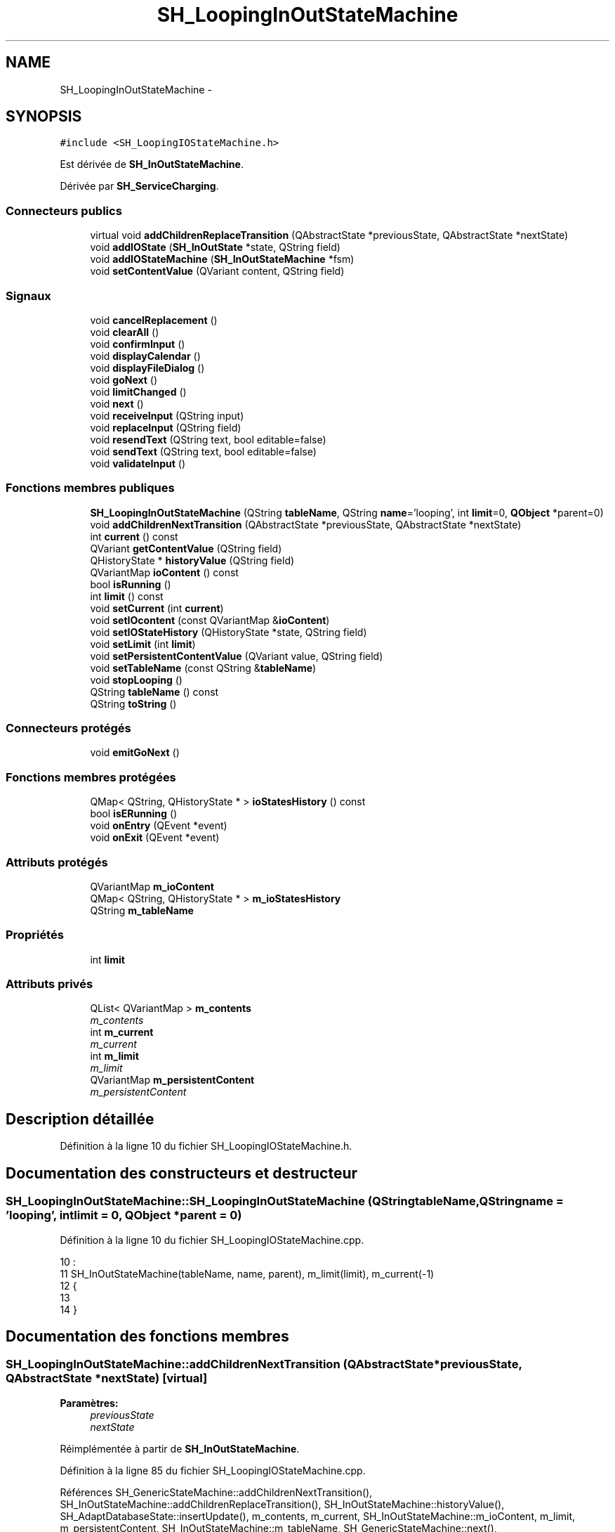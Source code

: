 .TH "SH_LoopingInOutStateMachine" 3 "Lundi Juin 24 2013" "Version 0.4" "PreCheck" \" -*- nroff -*-
.ad l
.nh
.SH NAME
SH_LoopingInOutStateMachine \- 
.SH SYNOPSIS
.br
.PP
.PP
\fC#include <SH_LoopingIOStateMachine\&.h>\fP
.PP
Est dérivée de \fBSH_InOutStateMachine\fP\&.
.PP
Dérivée par \fBSH_ServiceCharging\fP\&.
.SS "Connecteurs publics"

.in +1c
.ti -1c
.RI "virtual void \fBaddChildrenReplaceTransition\fP (QAbstractState *previousState, QAbstractState *nextState)"
.br
.ti -1c
.RI "void \fBaddIOState\fP (\fBSH_InOutState\fP *state, QString field)"
.br
.ti -1c
.RI "void \fBaddIOStateMachine\fP (\fBSH_InOutStateMachine\fP *fsm)"
.br
.ti -1c
.RI "void \fBsetContentValue\fP (QVariant content, QString field)"
.br
.in -1c
.SS "Signaux"

.in +1c
.ti -1c
.RI "void \fBcancelReplacement\fP ()"
.br
.ti -1c
.RI "void \fBclearAll\fP ()"
.br
.ti -1c
.RI "void \fBconfirmInput\fP ()"
.br
.ti -1c
.RI "void \fBdisplayCalendar\fP ()"
.br
.ti -1c
.RI "void \fBdisplayFileDialog\fP ()"
.br
.ti -1c
.RI "void \fBgoNext\fP ()"
.br
.ti -1c
.RI "void \fBlimitChanged\fP ()"
.br
.ti -1c
.RI "void \fBnext\fP ()"
.br
.ti -1c
.RI "void \fBreceiveInput\fP (QString input)"
.br
.ti -1c
.RI "void \fBreplaceInput\fP (QString field)"
.br
.ti -1c
.RI "void \fBresendText\fP (QString text, bool editable=false)"
.br
.ti -1c
.RI "void \fBsendText\fP (QString text, bool editable=false)"
.br
.ti -1c
.RI "void \fBvalidateInput\fP ()"
.br
.in -1c
.SS "Fonctions membres publiques"

.in +1c
.ti -1c
.RI "\fBSH_LoopingInOutStateMachine\fP (QString \fBtableName\fP, QString \fBname\fP='looping', int \fBlimit\fP=0, \fBQObject\fP *parent=0)"
.br
.ti -1c
.RI "void \fBaddChildrenNextTransition\fP (QAbstractState *previousState, QAbstractState *nextState)"
.br
.ti -1c
.RI "int \fBcurrent\fP () const "
.br
.ti -1c
.RI "QVariant \fBgetContentValue\fP (QString field)"
.br
.ti -1c
.RI "QHistoryState * \fBhistoryValue\fP (QString field)"
.br
.ti -1c
.RI "QVariantMap \fBioContent\fP () const "
.br
.ti -1c
.RI "bool \fBisRunning\fP ()"
.br
.ti -1c
.RI "int \fBlimit\fP () const "
.br
.ti -1c
.RI "void \fBsetCurrent\fP (int \fBcurrent\fP)"
.br
.ti -1c
.RI "void \fBsetIOcontent\fP (const QVariantMap &\fBioContent\fP)"
.br
.ti -1c
.RI "void \fBsetIOStateHistory\fP (QHistoryState *state, QString field)"
.br
.ti -1c
.RI "void \fBsetLimit\fP (int \fBlimit\fP)"
.br
.ti -1c
.RI "void \fBsetPersistentContentValue\fP (QVariant value, QString field)"
.br
.ti -1c
.RI "void \fBsetTableName\fP (const QString &\fBtableName\fP)"
.br
.ti -1c
.RI "void \fBstopLooping\fP ()"
.br
.ti -1c
.RI "QString \fBtableName\fP () const "
.br
.ti -1c
.RI "QString \fBtoString\fP ()"
.br
.in -1c
.SS "Connecteurs protégés"

.in +1c
.ti -1c
.RI "void \fBemitGoNext\fP ()"
.br
.in -1c
.SS "Fonctions membres protégées"

.in +1c
.ti -1c
.RI "QMap< QString, QHistoryState * > \fBioStatesHistory\fP () const "
.br
.ti -1c
.RI "bool \fBisERunning\fP ()"
.br
.ti -1c
.RI "void \fBonEntry\fP (QEvent *event)"
.br
.ti -1c
.RI "void \fBonExit\fP (QEvent *event)"
.br
.in -1c
.SS "Attributs protégés"

.in +1c
.ti -1c
.RI "QVariantMap \fBm_ioContent\fP"
.br
.ti -1c
.RI "QMap< QString, QHistoryState * > \fBm_ioStatesHistory\fP"
.br
.ti -1c
.RI "QString \fBm_tableName\fP"
.br
.in -1c
.SS "Propriétés"

.in +1c
.ti -1c
.RI "int \fBlimit\fP"
.br
.in -1c
.SS "Attributs privés"

.in +1c
.ti -1c
.RI "QList< QVariantMap > \fBm_contents\fP"
.br
.RI "\fIm_contents \fP"
.ti -1c
.RI "int \fBm_current\fP"
.br
.RI "\fIm_current \fP"
.ti -1c
.RI "int \fBm_limit\fP"
.br
.RI "\fIm_limit \fP"
.ti -1c
.RI "QVariantMap \fBm_persistentContent\fP"
.br
.RI "\fIm_persistentContent \fP"
.in -1c
.SH "Description détaillée"
.PP 
Définition à la ligne 10 du fichier SH_LoopingIOStateMachine\&.h\&.
.SH "Documentation des constructeurs et destructeur"
.PP 
.SS "SH_LoopingInOutStateMachine::SH_LoopingInOutStateMachine (QStringtableName, QStringname = \fC'looping'\fP, intlimit = \fC0\fP, \fBQObject\fP *parent = \fC0\fP)"

.PP
Définition à la ligne 10 du fichier SH_LoopingIOStateMachine\&.cpp\&.
.PP
.nf
10                                                                                                                     :
11     SH_InOutStateMachine(tableName, name, parent), m_limit(limit), m_current(-1)
12 {
13 
14 }
.fi
.SH "Documentation des fonctions membres"
.PP 
.SS "SH_LoopingInOutStateMachine::addChildrenNextTransition (QAbstractState *previousState, QAbstractState *nextState)\fC [virtual]\fP"

.PP
\fBParamètres:\fP
.RS 4
\fIpreviousState\fP 
.br
\fInextState\fP 
.RE
.PP

.PP
Réimplémentée à partir de \fBSH_InOutStateMachine\fP\&.
.PP
Définition à la ligne 85 du fichier SH_LoopingIOStateMachine\&.cpp\&.
.PP
Références SH_GenericStateMachine::addChildrenNextTransition(), SH_InOutStateMachine::addChildrenReplaceTransition(), SH_InOutStateMachine::historyValue(), SH_AdaptDatabaseState::insertUpdate(), m_contents, m_current, SH_InOutStateMachine::m_ioContent, m_limit, m_persistentContent, SH_InOutStateMachine::m_tableName, SH_GenericStateMachine::next(), SH_InOutStateMachine::replaceInput(), SH_InOutStateMachine::setContentValue(), et SH_GenericStateMachine::toString()\&.
.PP
Référencé par SH_BillingCreationStateMachine::SH_BillingCreationStateMachine(), et SH_ServiceCharging::SH_ServiceCharging()\&.
.PP
.nf
86 {
87     SH_GenericState* genPreviousState = qobject_cast<SH_GenericState*>(previousState);
88     SH_InOutStateMachine* fsmPreviousState = qobject_cast<SH_InOutStateMachine*>(previousState);
89     QFinalState* final = qobject_cast<QFinalState*>(nextState);
90     if(final) {
91         /*à faire au moment de l'entrée dans l'état previousState*/
92         connect(previousState, &QAbstractState::entered, [=]() {
93             m_current++;
94             m_contents\&.append(m_ioContent);
95             m_ioContent\&.clear();
96             m_ioContent = m_persistentContent;
97             if(m_limit == 0 || m_current < m_limit) {
98                 if(genPreviousState) {
99                     connect(genPreviousState, &QAbstractState::entered, [=]() {
100                         genPreviousState->addTransition(genPreviousState, SIGNAL(next()), initialState());
101                     });
102                 }
103                 if(fsmPreviousState) {
104                     connect(fsmPreviousState, &QAbstractState::entered, [=]() {
105                         fsmPreviousState->addTransition(fsmPreviousState, SIGNAL(next()), initialState());
106                     });
107                 }
108             } else {
109                 SH_AdaptDatabaseState* nextSaveState = new SH_AdaptDatabaseState("enregistrement 0 de la machine "+toString());
110                 if(genPreviousState) {
111                     genPreviousState->addTransition(genPreviousState, SIGNAL(next()), nextSaveState);
112                 }
113                 if(fsmPreviousState) {
114                     fsmPreviousState->addTransition(fsmPreviousState, SIGNAL(next()), nextSaveState);
115                 }
116                 if(genPreviousState || fsmPreviousState) {
117                     for(int i = 1; i < m_limit; i++) {
118                         SH_AdaptDatabaseState* saveState = nextSaveState;
119                         nextSaveState = new SH_AdaptDatabaseState(QString("enregistrement %1 de la machine %2")\&.arg(QString::number(i))\&.arg(toString()));
120                         saveState->addTransition(saveState, SIGNAL(next()),nextSaveState);
121                         connect(saveState, &QAbstractState::exited, [=]() {
122                             connect(nextSaveState, &QAbstractState::entered, [=]() {
123                                 setContentValue(nextSaveState->insertUpdate(m_tableName, m_contents[i]), "ID");
124                             });
125                         });
126                     }
127                     nextSaveState->addTransition(nextSaveState, SIGNAL(next()),final);
128                 }
129             }
130         });
131     }
132     if(genPreviousState) {
133         /*à faire au moment de l'entrée dans l'état previousState*/
134         connect(genPreviousState, &QAbstractState::entered, [=]() {
135             connect(this, &SH_InOutStateMachine::replaceInput, [=](QString field) {
136                 /*après avoir demandé à revenir sur un état précédent, on attend la fin de l'état actuel puis on retourne à l'historique de l'état désiré; celui-ci fini, on passe à l'état qui aurait du suivre celui pendant lequel on a demandé à revenir sur un état précédent*/
137                 QHistoryState* hState = historyValue(field);
138                 if(hState) { /*si l'historique existe (on a déjà quitté l'état voulu)*/
139                     hState->parentState()->addTransition(hState->parentState(), SIGNAL(next()), nextState);
140                     genPreviousState->addTransition(genPreviousState, SIGNAL(next()), hState);
141                 }
142             });
143         });
144     }
145     SH_InOutStateMachine::addChildrenReplaceTransition(previousState, nextState);
146     SH_GenericStateMachine::addChildrenNextTransition(previousState, nextState);
147 }
.fi
.SS "SH_InOutStateMachine::addChildrenReplaceTransition (QAbstractState *previousState, QAbstractState *nextState)\fC [virtual]\fP, \fC [slot]\fP, \fC [inherited]\fP"

.PP
\fBParamètres:\fP
.RS 4
\fIpreviousState\fP 
.br
\fInextState\fP 
.RE
.PP

.PP
Définition à la ligne 236 du fichier SH_IOStateMachine\&.cpp\&.
.PP
Références SH_InOutStateMachine::historyValue(), SH_GenericState::isRunning(), SH_GenericStateMachine::next(), et SH_InOutStateMachine::replaceInput()\&.
.PP
Référencé par addChildrenNextTransition()\&.
.PP
.nf
237 {
238         SH_GenericState* genPreviousState = qobject_cast<SH_GenericState*>(previousState);
239     if(genPreviousState) {
240         /*à faire au moment de l'entrée dans l'état previousState*/
241         connect(this, &SH_InOutStateMachine::replaceInput, [=](QString field) {
242             if(genPreviousState->isRunning()) {
243                 /*après avoir demandé à revenir sur un état précédent, on attend la fin de l'état actuel puis on retourne à l'historique de l'état désiré; celui-ci fini, on passe à l'état qui aurait du suivre celui pendant lequel on a demandé à revenir sur un état précédent*/
244                 QHistoryState* hState = historyValue(field);
245                 if(hState) { /*si l'historique existe (on a déjà quitté l'état voulu)*/
246                     hState->parentState()->addTransition(hState->parentState(), SIGNAL(next()), nextState);
247                     genPreviousState->addTransition(genPreviousState, SIGNAL(next()), hState);
248                 }
249             }
250         });
251     }
252 }
.fi
.SS "SH_InOutStateMachine::addIOState (\fBSH_InOutState\fP *state, QStringfield)\fC [slot]\fP, \fC [inherited]\fP"

.PP
\fBParamètres:\fP
.RS 4
\fIstate\fP 
.br
\fIfield\fP 
.RE
.PP

.PP
Définition à la ligne 94 du fichier SH_IOStateMachine\&.cpp\&.
.PP
Références SH_ConfirmationState::confirmInput(), SH_InOutState::display(), SH_InOutStateMachine::displayCalendar(), SH_InOutStateMachine::displayFileDialog(), SH_InOutState::output(), SH_InOutState::rawInput(), SH_InOutStateMachine::receiveInput(), SH_InOutState::resendInput(), SH_InOutStateMachine::resendText(), SH_InOutState::sendOutput(), SH_InOutStateMachine::sendText(), SH_InOutStateMachine::setContentValue(), SH_InOutState::setInput(), SH_InOutStateMachine::setIOStateHistory(), SH_InOutState::setOutput(), SH_GenericState::toString(), SH_InOutStateMachine::validateInput(), et SH_InOutState::visibility()\&.
.PP
Référencé par SH_BillingCreationStateMachine::SH_BillingCreationStateMachine(), SH_ClientCreationStateMachine::SH_ClientCreationStateMachine(), et SH_ServiceCharging::SH_ServiceCharging()\&.
.PP
.nf
95 {
96     /*à faire au moment de l'entrée dans l'état state*/
97     connect(state, &QState::entered, [=]() {
98         qDebug() << state->toString() << "entered !";
99         state->display(true);
100         connect(this, &SH_InOutStateMachine::receiveInput, state, &SH_InOutState::setInput, Qt::QueuedConnection); /* la réception d'une valeur entraîne son enregistrement comme entrée de l'utilisateur auprès de l'état*/
101         connect(this, &SH_InOutStateMachine::receiveInput, [=](QString in){ qDebug() << state->toString() << "hello world !"; state->setInput(in);}); /* la réception d'une valeur entraîne son enregistrement comme entrée de l'utilisateur auprès de l'état*/
102         connect(state, &SH_InOutState::setOutput, [=](QVariant out) {qDebug() << state->toString() << "out !";});
103         connect(state, &SH_InOutState::sendOutput, [=](QVariant out) {qDebug() << state->toString() << "connected !"; emit this->sendText(out\&.toString(), false);});
104         connect(state, &SH_InOutState::resendInput, [=](QVariant in) {emit this->resendText(in\&.toString(), true);});
105         if(state->visibility()) {
106             state->sendOutput(QVariant(state->output()));
107         } else {
108             qDebug() << "invisible";
109         }
110     });
111     SH_ValidationState *validationState = qobject_cast<SH_ValidationState*>(state);
112     if(validationState) {
113         /*à faire au moment de l'entrée dans l'état state*/
114         connect(validationState, &QState::entered, [=]() {
115             connect(this, &SH_InOutStateMachine::validateInput, validationState, &SH_ValidationState::confirmInput, Qt::QueuedConnection);
116         });
117     }
118     SH_ConfirmationState *confirmationState = qobject_cast<SH_ConfirmationState*>(state);
119     if(confirmationState) {
120         /*à faire au moment de l'entrée dans l'état state*/
121         connect(confirmationState, &QState::entered, [=]() {
122             connect(this, &SH_InOutStateMachine::validateInput, confirmationState, &SH_ConfirmationState::confirmInput, Qt::QueuedConnection);
123         });
124     }
125     SH_DateQuestionState *dateState = qobject_cast<SH_DateQuestionState*>(state);
126     if(dateState) {
127         /*à faire au moment de l'entrée dans l'état state*/
128         connect(dateState, &QState::entered, this, &SH_InOutStateMachine::displayCalendar, Qt::QueuedConnection);
129     }
130     SH_FileSelectionState *fileState = qobject_cast<SH_FileSelectionState*>(state);
131     if(fileState) {
132         /*à faire au moment de l'entrée dans l'état state*/
133         connect(fileState, &QState::entered, this, &SH_InOutStateMachine::displayFileDialog, Qt::QueuedConnection);
134     }
135     /*à faire au moment de la sortie de l'état state*/
136     connect(state, &QState::exited, [=]() {
137         qDebug() << "exited !";
138         if(!field\&.isEmpty()) {
139             setContentValue(state->rawInput(), field);
140             /*gestion de l'historique des états pour pouvoir revenir à l'état state après l'avoir quitté*/
141             QHistoryState* hState = new QHistoryState(state);
142             setIOStateHistory(hState, field);
143         }
144         state->disconnect(this); /*plus aucune action sur l'état ne pourra être provoquée par la machine*/
145     });
146 
147 
148     QAbstractState* astate = qobject_cast<QAbstractState *>(state);
149     if(astate) {
150         addState(astate);
151     }
152 }
.fi
.SS "SH_InOutStateMachine::addIOStateMachine (\fBSH_InOutStateMachine\fP *fsm)\fC [slot]\fP, \fC [inherited]\fP"

.PP
\fBParamètres:\fP
.RS 4
\fIfsm\fP 
.RE
.PP

.PP
Définition à la ligne 160 du fichier SH_IOStateMachine\&.cpp\&.
.PP
Références SH_InOutStateMachine::cancelReplacement(), SH_InOutStateMachine::confirmInput(), SH_InOutStateMachine::displayCalendar(), SH_InOutStateMachine::receiveInput(), SH_InOutStateMachine::replaceInput(), SH_InOutStateMachine::resendText(), SH_InOutStateMachine::sendText(), et SH_InOutStateMachine::validateInput()\&.
.PP
Référencé par SH_BillingCreationStateMachine::SH_BillingCreationStateMachine()\&.
.PP
.nf
161 {
162     /*à faire au moment de l'entrée dans la machine d'état fsm*/
163     connect(fsm, &QState::entered, [=]() {
164         connect(this, &SH_InOutStateMachine::receiveInput, fsm, &SH_InOutStateMachine::receiveInput,Qt::QueuedConnection);
165         connect(this, &SH_InOutStateMachine::sendText, fsm, &SH_InOutStateMachine::sendText,Qt::QueuedConnection);
166         connect(this, &SH_InOutStateMachine::resendText, fsm, &SH_InOutStateMachine::resendText,Qt::QueuedConnection);
167         connect(this, &SH_InOutStateMachine::confirmInput, fsm, &SH_InOutStateMachine::confirmInput,Qt::QueuedConnection);
168         connect(this, &SH_InOutStateMachine::validateInput, fsm, &SH_InOutStateMachine::validateInput,Qt::QueuedConnection);
169         connect(this, &SH_InOutStateMachine::replaceInput, fsm, &SH_InOutStateMachine::replaceInput,Qt::QueuedConnection);
170         connect(this, &SH_InOutStateMachine::cancelReplacement, fsm, &SH_InOutStateMachine::cancelReplacement,Qt::QueuedConnection);
171         connect(this, &SH_InOutStateMachine::displayCalendar, fsm, &SH_InOutStateMachine::displayCalendar,Qt::QueuedConnection);
172     });
173     /*à faire au moment de la sortie de la machine d'état fsm*/
174     connect(fsm, &QState::exited, [=]() {
175         fsm->disconnect(this); /*plus aucune action sur la machine d'état fille ne pourra être provoquée par la machine mère*/
176     });
177 
178 }
.fi
.SS "SH_InOutStateMachine::cancelReplacement ()\fC [signal]\fP, \fC [inherited]\fP"

.PP
Référencé par SH_InOutStateMachine::addIOStateMachine(), et SH_ApplicationCore::cancelReplacement()\&.
.SS "SH_InOutStateMachine::clearAll ()\fC [signal]\fP, \fC [inherited]\fP"

.PP
Référencé par SH_InOutStateMachine::addChildrenNextTransition(), et SH_ApplicationCore::connectRunningThread()\&.
.SS "SH_InOutStateMachine::confirmInput ()\fC [signal]\fP, \fC [inherited]\fP"

.PP
Référencé par SH_InOutStateMachine::addIOStateMachine(), SH_ApplicationCore::receiveConfirmation(), SH_BillingCreationStateMachine::SH_BillingCreationStateMachine(), et SH_ServiceCharging::SH_ServiceCharging()\&.
.SS "SH_LoopingInOutStateMachine::current () const"

.PP
\fBRenvoie:\fP
.RS 4
int 
.RE
.PP

.PP
Définition à la ligne 23 du fichier SH_LoopingIOStateMachine\&.cpp\&.
.PP
Références m_current\&.
.PP
Référencé par setCurrent(), et SH_BillingCreationStateMachine::SH_BillingCreationStateMachine()\&.
.PP
.nf
24 {
25     return m_current;
26 }
.fi
.SS "SH_InOutStateMachine::displayCalendar ()\fC [signal]\fP, \fC [inherited]\fP"

.PP
Référencé par SH_InOutStateMachine::addIOState(), SH_InOutStateMachine::addIOStateMachine(), et SH_ApplicationCore::connectRunningThread()\&.
.SS "SH_InOutStateMachine::displayFileDialog ()\fC [signal]\fP, \fC [inherited]\fP"

.PP
Référencé par SH_InOutStateMachine::addIOState()\&.
.SS "void SH_GenericStateMachine::emitGoNext ()\fC [protected]\fP, \fC [slot]\fP, \fC [inherited]\fP"

.PP
Définition à la ligne 58 du fichier SH_GenericDebugableStateMachine\&.cpp\&.
.PP
Références SH_GenericStateMachine::isRunning(), et SH_GenericStateMachine::next()\&.
.PP
Référencé par SH_GenericStateMachine::SH_GenericStateMachine()\&.
.PP
.nf
59 {
60     if(isRunning()) {
61         emit next();
62     }
63 }
.fi
.SS "SH_InOutStateMachine::getContentValue (QStringfield)\fC [inherited]\fP"

.PP
\fBParamètres:\fP
.RS 4
\fIfield\fP 
.RE
.PP
\fBRenvoie:\fP
.RS 4
QVariant 
.RE
.PP

.PP
Définition à la ligne 49 du fichier SH_IOStateMachine\&.cpp\&.
.PP
Références SH_InOutStateMachine::m_ioContent\&.
.PP
Référencé par SH_BillingCreationStateMachine::SH_BillingCreationStateMachine(), et SH_ClientCreationStateMachine::SH_ClientCreationStateMachine()\&.
.PP
.nf
50 {
51     return m_ioContent\&.value(field);
52 }
.fi
.SS "SH_GenericStateMachine::goNext ()\fC [signal]\fP, \fC [inherited]\fP"

.PP
Référencé par SH_AddressCreationStateMachine::SH_AddressCreationStateMachine(), et SH_GenericStateMachine::SH_GenericStateMachine()\&.
.SS "SH_InOutStateMachine::historyValue (QStringfield)\fC [inherited]\fP"

.PP
\fBParamètres:\fP
.RS 4
\fIfield\fP 
.RE
.PP
\fBRenvoie:\fP
.RS 4
QHistoryState 
.RE
.PP

.PP
Définition à la ligne 223 du fichier SH_IOStateMachine\&.cpp\&.
.PP
Références SH_InOutStateMachine::m_ioStatesHistory\&.
.PP
Référencé par addChildrenNextTransition(), et SH_InOutStateMachine::addChildrenReplaceTransition()\&.
.PP
.nf
224 {
225     return m_ioStatesHistory\&.value(field);
226 }
.fi
.SS "SH_InOutStateMachine::ioContent () const\fC [inherited]\fP"

.PP
\fBRenvoie:\fP
.RS 4
QVariantMap 
.RE
.PP

.PP
Définition à la ligne 27 du fichier SH_IOStateMachine\&.cpp\&.
.PP
Références SH_InOutStateMachine::m_ioContent\&.
.PP
Référencé par SH_InOutStateMachine::setIOcontent()\&.
.PP
.nf
28 {
29     return m_ioContent;
30 }
.fi
.SS "SH_InOutStateMachine::ioStatesHistory () const\fC [protected]\fP, \fC [inherited]\fP"

.PP
\fBRenvoie:\fP
.RS 4
QMap<QString, QHistoryState *> 
.RE
.PP

.PP
Définition à la ligne 187 du fichier SH_IOStateMachine\&.cpp\&.
.PP
Références SH_InOutStateMachine::m_ioStatesHistory\&.
.PP
Référencé par SH_InOutStateMachine::setIOStatesHistory()\&.
.PP
.nf
188 {
189     return m_ioStatesHistory;
190 }
.fi
.SS "SH_InOutStateMachine::isERunning ()\fC [protected]\fP, \fC [inherited]\fP"

.PP
\fBRenvoie:\fP
.RS 4
bool 
.RE
.PP

.SS "SH_GenericStateMachine::isRunning ()\fC [inherited]\fP"

.PP
\fBRenvoie:\fP
.RS 4
bool 
.RE
.PP

.PP
Définition à la ligne 47 du fichier SH_GenericDebugableStateMachine\&.cpp\&.
.PP
Références SH_GenericStateMachine::m_isRunning\&.
.PP
Référencé par SH_ApplicationCore::cancelRunningThread(), SH_ApplicationCore::connectRunningThread(), et SH_GenericStateMachine::emitGoNext()\&.
.PP
.nf
48 {
49     return m_isRunning;
50 }
.fi
.SS "int SH_LoopingInOutStateMachine::limit () const"

.PP
Référencé par setLimit()\&.
.SS "SH_LoopingInOutStateMachine::limitChanged ()\fC [signal]\fP"

.PP
Référencé par setLimit()\&.
.SS "SH_GenericStateMachine::next ()\fC [signal]\fP, \fC [inherited]\fP"

.PP
Référencé par SH_GenericStateMachine::addChildrenNextTransition(), addChildrenNextTransition(), SH_InOutStateMachine::addChildrenNextTransition(), SH_InOutStateMachine::addChildrenReplaceTransition(), SH_GenericStateMachine::emitGoNext(), et SH_BillingCreationStateMachine::SH_BillingCreationStateMachine()\&.
.SS "SH_GenericStateMachine::onEntry (QEvent *event)\fC [protected]\fP, \fC [inherited]\fP"

.PP
\fBParamètres:\fP
.RS 4
\fIevent\fP 
.RE
.PP

.PP
Définition à la ligne 72 du fichier SH_GenericDebugableStateMachine\&.cpp\&.
.PP
Références SH_GenericStateMachine::m_isRunning, et SH_NamedObject::name()\&.
.PP
.nf
73 {
74     m_isRunning = true;
75     this->blockSignals(!m_isRunning);
76     qDebug() << "Machine: " << machine()->objectName() << " entered " << this->name();
77 }
.fi
.SS "SH_GenericStateMachine::onExit (QEvent *event)\fC [protected]\fP, \fC [inherited]\fP"

.PP
\fBParamètres:\fP
.RS 4
\fIevent\fP 
.RE
.PP

.PP
Définition à la ligne 85 du fichier SH_GenericDebugableStateMachine\&.cpp\&.
.PP
Références SH_GenericStateMachine::m_isRunning, et SH_NamedObject::name()\&.
.PP
.nf
86 {
87     m_isRunning = false;
88     this->blockSignals(!m_isRunning);
89     qDebug() << "Machine: " << machine()->objectName() << " exited  " << name();
90 }
.fi
.SS "SH_InOutStateMachine::receiveInput (QStringinput)\fC [signal]\fP, \fC [inherited]\fP"

.PP
\fBParamètres:\fP
.RS 4
\fIinput\fP 
.RE
.PP

.PP
Référencé par SH_InOutStateMachine::addIOState(), SH_InOutStateMachine::addIOStateMachine(), SH_ApplicationCore::receiveInput(), et SH_ServiceCharging::SH_ServiceCharging()\&.
.SS "SH_InOutStateMachine::replaceInput (QStringfield)\fC [signal]\fP, \fC [inherited]\fP"

.PP
\fBParamètres:\fP
.RS 4
\fIfield\fP 
.RE
.PP

.PP
Référencé par addChildrenNextTransition(), SH_InOutStateMachine::addChildrenReplaceTransition(), SH_InOutStateMachine::addIOStateMachine(), et SH_ApplicationCore::replaceInput()\&.
.SS "void SH_InOutStateMachine::resendText (QStringtext, booleditable = \fCfalse\fP)\fC [signal]\fP, \fC [inherited]\fP"

.PP
Référencé par SH_InOutStateMachine::addIOState(), SH_InOutStateMachine::addIOStateMachine(), et SH_ApplicationCore::connectRunningThread()\&.
.SS "SH_InOutStateMachine::sendText (QStringtext, booleditable = \fCfalse\fP)\fC [signal]\fP, \fC [inherited]\fP"

.PP
\fBParamètres:\fP
.RS 4
\fItext\fP 
.br
\fIeditable\fP 
.RE
.PP

.PP
Référencé par SH_InOutStateMachine::addChildrenNextTransition(), SH_InOutStateMachine::addIOState(), SH_InOutStateMachine::addIOStateMachine(), et SH_ApplicationCore::connectRunningThread()\&.
.SS "SH_InOutStateMachine::setContentValue (QVariantcontent, QStringfield)\fC [slot]\fP, \fC [inherited]\fP"

.PP
\fBParamètres:\fP
.RS 4
\fIcontent\fP 
.br
\fIfield\fP 
.RE
.PP

.PP
Définition à la ligne 83 du fichier SH_IOStateMachine\&.cpp\&.
.PP
Références SH_InOutStateMachine::m_ioContent\&.
.PP
Référencé par addChildrenNextTransition(), SH_InOutStateMachine::addChildrenNextTransition(), SH_InOutStateMachine::addIOState(), SH_ApplicationCore::launchBillThread(), SH_BillingCreationStateMachine::SH_BillingCreationStateMachine(), et SH_ClientCreationStateMachine::SH_ClientCreationStateMachine()\&.
.PP
.nf
84 {
85     m_ioContent\&.insert(field, content);
86 }
.fi
.SS "SH_LoopingInOutStateMachine::setCurrent (intcurrent)"

.PP
\fBParamètres:\fP
.RS 4
\fIcurrent\fP 
.RE
.PP

.PP
Définition à la ligne 34 du fichier SH_LoopingIOStateMachine\&.cpp\&.
.PP
Références current(), et m_current\&.
.PP
.nf
35 {
36     m_current = current;
37 }
.fi
.SS "SH_InOutStateMachine::setIOcontent (const QVariantMap &ioContent)\fC [inherited]\fP"

.PP
\fBParamètres:\fP
.RS 4
\fIioContent\fP 
.RE
.PP

.PP
Définition à la ligne 38 du fichier SH_IOStateMachine\&.cpp\&.
.PP
Références SH_InOutStateMachine::ioContent(), et SH_InOutStateMachine::m_ioContent\&.
.PP
.nf
39 {
40     m_ioContent = ioContent;
41 }
.fi
.SS "SH_InOutStateMachine::setIOStateHistory (QHistoryState *state, QStringfield)\fC [inherited]\fP"

.PP
\fBParamètres:\fP
.RS 4
\fIstate\fP 
.br
\fIfield\fP 
.RE
.PP

.PP
Définition à la ligne 211 du fichier SH_IOStateMachine\&.cpp\&.
.PP
Références SH_InOutStateMachine::m_ioStatesHistory\&.
.PP
Référencé par SH_InOutStateMachine::addIOState()\&.
.PP
.nf
212 {
213     m_ioStatesHistory\&.insert(field, state); /*remplacement si plusieurs fois*/
214 }
.fi
.SS "SH_LoopingInOutStateMachine::setLimit (intlimit)"

.PP
\fBParamètres:\fP
.RS 4
\fIlimit\fP 
.RE
.PP

.PP
Définition à la ligne 61 du fichier SH_LoopingIOStateMachine\&.cpp\&.
.PP
Références limit(), limitChanged(), et m_limit\&.
.PP
Référencé par SH_BillingCreationStateMachine::SH_BillingCreationStateMachine()\&.
.PP
.nf
62 {
63     m_limit = limit;
64     emit limitChanged();
65 }
.fi
.SS "SH_LoopingInOutStateMachine::setPersistentContentValue (QVariantvalue, QStringfield)"

.PP
\fBParamètres:\fP
.RS 4
\fIcontent\fP 
.br
\fIfield\fP 
.RE
.PP

.PP
Définition à la ligne 39 du fichier SH_LoopingIOStateMachine\&.cpp\&.
.PP
Références m_persistentContent\&.
.PP
Référencé par SH_BillingCreationStateMachine::SH_BillingCreationStateMachine()\&.
.PP
.nf
40 {
41     m_persistentContent\&.insert(field, value);
42 }
.fi
.SS "SH_InOutStateMachine::setTableName (const QString &tableName)\fC [inherited]\fP"

.PP
\fBParamètres:\fP
.RS 4
\fItableName\fP 
.RE
.PP

.PP
Définition à la ligne 71 du fichier SH_IOStateMachine\&.cpp\&.
.PP
Références SH_InOutStateMachine::m_tableName, et SH_InOutStateMachine::tableName()\&.
.PP
.nf
72 {
73     m_tableName = tableName;
74 }
.fi
.SS "SH_LoopingInOutStateMachine::stopLooping ()"

.PP
Définition à la ligne 72 du fichier SH_LoopingIOStateMachine\&.cpp\&.
.PP
Références m_current, et m_limit\&.
.PP
Référencé par SH_BillingCreationStateMachine::SH_BillingCreationStateMachine(), et SH_ServiceCharging::SH_ServiceCharging()\&.
.PP
.nf
72                                               {
73     if(m_limit = 0) {
74         m_limit = m_current + 1;
75     } else {
76         m_current = m_limit - 1;
77     }
78 }
.fi
.SS "SH_InOutStateMachine::tableName () const\fC [inherited]\fP"

.PP
\fBRenvoie:\fP
.RS 4
QString 
.RE
.PP

.PP
Définition à la ligne 60 du fichier SH_IOStateMachine\&.cpp\&.
.PP
Références SH_InOutStateMachine::m_tableName\&.
.PP
Référencé par SH_InOutStateMachine::setTableName()\&.
.PP
.nf
61 {
62     return m_tableName;
63 }
.fi
.SS "SH_GenericStateMachine::toString ()\fC [virtual]\fP, \fC [inherited]\fP"

.PP
\fBRenvoie:\fP
.RS 4
QString 
.RE
.PP

.PP
Réimplémentée à partir de \fBSH_NamedObject\fP\&.
.PP
Définition à la ligne 30 du fichier SH_GenericDebugableStateMachine\&.cpp\&.
.PP
Références SH_NamedObject::toString(), et SH_GenericState::toString()\&.
.PP
Référencé par SH_GenericStateMachine::addChildrenNextTransition(), addChildrenNextTransition(), SH_InOutStateMachine::addChildrenNextTransition(), SH_ApplicationCore::launchBillingsThread(), SH_BillingCreationStateMachine::SH_BillingCreationStateMachine(), SH_GenericStateMachine::SH_GenericStateMachine(), et SH_GenericState::toString()\&.
.PP
.nf
31 {
32     QObject* parent = this->parent();
33     SH_GenericState* par = qobject_cast<SH_GenericState *>(parent);
34     if(par) {
35         return SH_NamedObject::toString()+ " [descending from "+par->toString()+"] ";
36     } else {
37         return SH_NamedObject::toString();
38     }
39 }
.fi
.SS "SH_InOutStateMachine::validateInput ()\fC [signal]\fP, \fC [inherited]\fP"

.PP
Référencé par SH_InOutStateMachine::addIOState(), SH_InOutStateMachine::addIOStateMachine(), SH_ApplicationCore::receiveValidation(), et SH_ServiceCharging::SH_ServiceCharging()\&.
.SH "Documentation des données membres"
.PP 
.SS "QList<QVariantMap> SH_LoopingInOutStateMachine::m_contents\fC [private]\fP"

.PP
m_contents 
.PP
Définition à la ligne 99 du fichier SH_LoopingIOStateMachine\&.h\&.
.PP
Référencé par addChildrenNextTransition()\&.
.SS "int SH_LoopingInOutStateMachine::m_current\fC [private]\fP"

.PP
m_current 
.PP
Définition à la ligne 95 du fichier SH_LoopingIOStateMachine\&.h\&.
.PP
Référencé par addChildrenNextTransition(), current(), setCurrent(), et stopLooping()\&.
.SS "SH_InOutStateMachine::m_ioContent\fC [protected]\fP, \fC [inherited]\fP"

.PP
Définition à la ligne 216 du fichier SH_IOStateMachine\&.h\&.
.PP
Référencé par addChildrenNextTransition(), SH_InOutStateMachine::addChildrenNextTransition(), SH_InOutStateMachine::getContentValue(), SH_InOutStateMachine::ioContent(), SH_InOutStateMachine::setContentValue(), SH_InOutStateMachine::setIOcontent(), et SH_BillingCreationStateMachine::SH_BillingCreationStateMachine()\&.
.SS "SH_InOutStateMachine::m_ioStatesHistory\fC [protected]\fP, \fC [inherited]\fP"

.PP
Définition à la ligne 228 du fichier SH_IOStateMachine\&.h\&.
.PP
Référencé par SH_InOutStateMachine::historyValue(), SH_InOutStateMachine::ioStatesHistory(), SH_InOutStateMachine::setIOStateHistory(), et SH_InOutStateMachine::setIOStatesHistory()\&.
.SS "int SH_LoopingInOutStateMachine::m_limit\fC [private]\fP"

.PP
m_limit 
.PP
Définition à la ligne 91 du fichier SH_LoopingIOStateMachine\&.h\&.
.PP
Référencé par addChildrenNextTransition(), setLimit(), et stopLooping()\&.
.SS "QVariantMap SH_LoopingInOutStateMachine::m_persistentContent\fC [private]\fP"

.PP
m_persistentContent 
.PP
Définition à la ligne 103 du fichier SH_LoopingIOStateMachine\&.h\&.
.PP
Référencé par addChildrenNextTransition(), et setPersistentContentValue()\&.
.SS "SH_InOutStateMachine::m_tableName\fC [protected]\fP, \fC [inherited]\fP"

.PP
Définition à la ligne 222 du fichier SH_IOStateMachine\&.h\&.
.PP
Référencé par addChildrenNextTransition(), SH_InOutStateMachine::addChildrenNextTransition(), SH_InOutStateMachine::setTableName(), SH_BillingCreationStateMachine::SH_BillingCreationStateMachine(), et SH_InOutStateMachine::tableName()\&.
.SH "Documentation des propriétés"
.PP 
.SS "SH_LoopingInOutStateMachine::limit\fC [read]\fP, \fC [write]\fP"

.PP
\fBRenvoie:\fP
.RS 4
int 
.RE
.PP

.PP
Définition à la ligne 13 du fichier SH_LoopingIOStateMachine\&.h\&.

.SH "Auteur"
.PP 
Généré automatiquement par Doxygen pour PreCheck à partir du code source\&.
